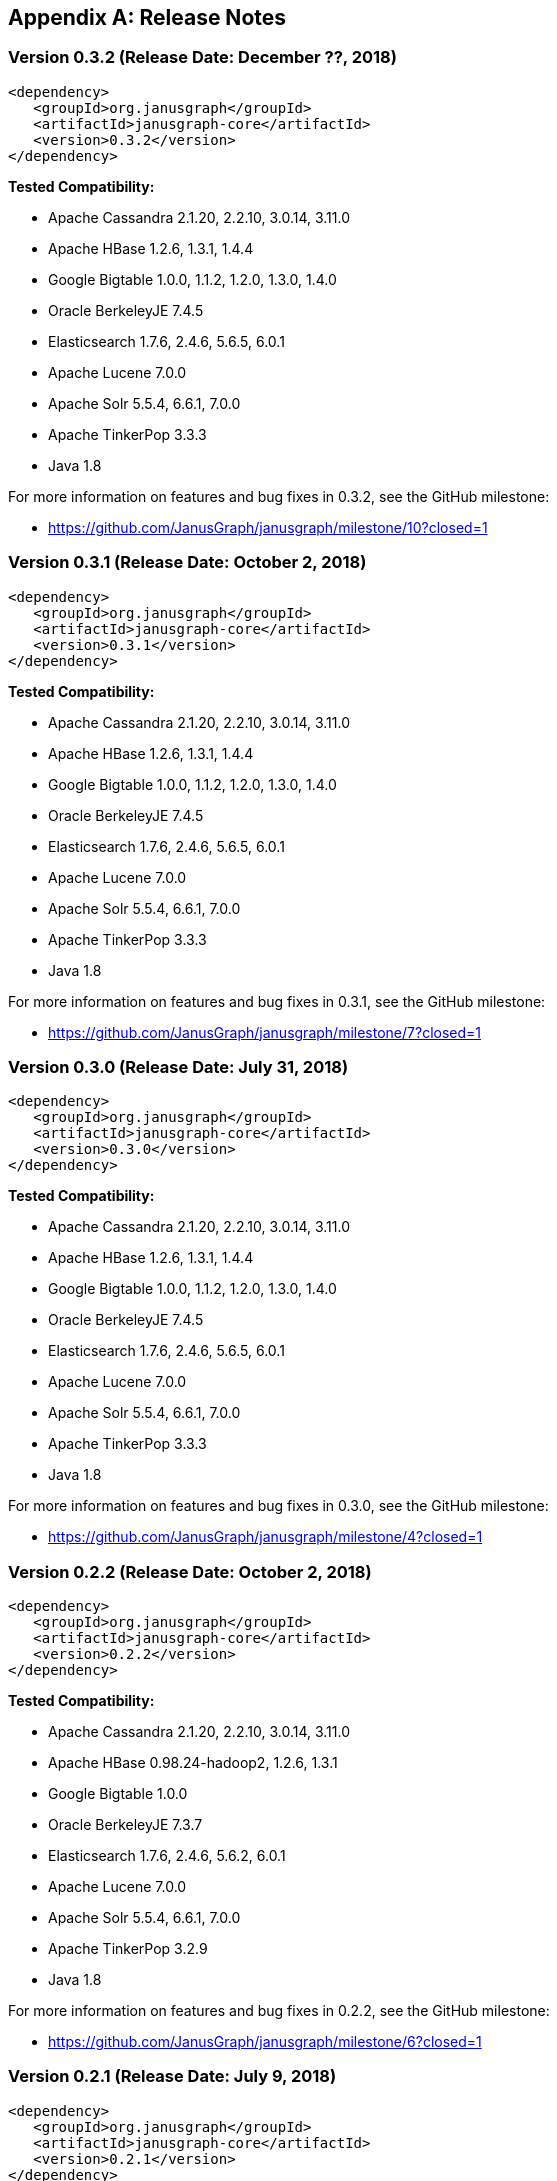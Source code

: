 [[changelog]]
[appendix]
== Release Notes

=== Version 0.3.2 (Release Date: December ??, 2018)

[source, xml]
<dependency>
   <groupId>org.janusgraph</groupId>
   <artifactId>janusgraph-core</artifactId>
   <version>0.3.2</version>
</dependency>

*Tested Compatibility:*

* Apache Cassandra 2.1.20, 2.2.10, 3.0.14, 3.11.0
* Apache HBase 1.2.6, 1.3.1, 1.4.4
* Google Bigtable 1.0.0, 1.1.2, 1.2.0, 1.3.0, 1.4.0
* Oracle BerkeleyJE 7.4.5
* Elasticsearch 1.7.6, 2.4.6, 5.6.5, 6.0.1
* Apache Lucene 7.0.0
* Apache Solr 5.5.4, 6.6.1, 7.0.0
* Apache TinkerPop 3.3.3
* Java 1.8

For more information on features and bug fixes in 0.3.2, see the GitHub milestone:

* https://github.com/JanusGraph/janusgraph/milestone/10?closed=1

=== Version 0.3.1 (Release Date: October 2, 2018)

[source, xml]
<dependency>
   <groupId>org.janusgraph</groupId>
   <artifactId>janusgraph-core</artifactId>
   <version>0.3.1</version>
</dependency>

*Tested Compatibility:*

* Apache Cassandra 2.1.20, 2.2.10, 3.0.14, 3.11.0
* Apache HBase 1.2.6, 1.3.1, 1.4.4
* Google Bigtable 1.0.0, 1.1.2, 1.2.0, 1.3.0, 1.4.0
* Oracle BerkeleyJE 7.4.5
* Elasticsearch 1.7.6, 2.4.6, 5.6.5, 6.0.1
* Apache Lucene 7.0.0
* Apache Solr 5.5.4, 6.6.1, 7.0.0
* Apache TinkerPop 3.3.3
* Java 1.8

For more information on features and bug fixes in 0.3.1, see the GitHub milestone:

* https://github.com/JanusGraph/janusgraph/milestone/7?closed=1

=== Version 0.3.0 (Release Date: July 31, 2018)

[source, xml]
<dependency>
   <groupId>org.janusgraph</groupId>
   <artifactId>janusgraph-core</artifactId>
   <version>0.3.0</version>
</dependency>

*Tested Compatibility:*

* Apache Cassandra 2.1.20, 2.2.10, 3.0.14, 3.11.0
* Apache HBase 1.2.6, 1.3.1, 1.4.4
* Google Bigtable 1.0.0, 1.1.2, 1.2.0, 1.3.0, 1.4.0
* Oracle BerkeleyJE 7.4.5
* Elasticsearch 1.7.6, 2.4.6, 5.6.5, 6.0.1
* Apache Lucene 7.0.0
* Apache Solr 5.5.4, 6.6.1, 7.0.0
* Apache TinkerPop 3.3.3
* Java 1.8

For more information on features and bug fixes in 0.3.0, see the GitHub milestone:

* https://github.com/JanusGraph/janusgraph/milestone/4?closed=1

=== Version 0.2.2 (Release Date: October 2, 2018)

[source, xml]
<dependency>
   <groupId>org.janusgraph</groupId>
   <artifactId>janusgraph-core</artifactId>
   <version>0.2.2</version>
</dependency>

*Tested Compatibility:*

* Apache Cassandra 2.1.20, 2.2.10, 3.0.14, 3.11.0
* Apache HBase 0.98.24-hadoop2, 1.2.6, 1.3.1
* Google Bigtable 1.0.0
* Oracle BerkeleyJE 7.3.7
* Elasticsearch 1.7.6, 2.4.6, 5.6.2, 6.0.1
* Apache Lucene 7.0.0
* Apache Solr 5.5.4, 6.6.1, 7.0.0
* Apache TinkerPop 3.2.9
* Java 1.8

For more information on features and bug fixes in 0.2.2, see the GitHub milestone:

* https://github.com/JanusGraph/janusgraph/milestone/6?closed=1

=== Version 0.2.1 (Release Date: July 9, 2018)

[source, xml]
<dependency>
   <groupId>org.janusgraph</groupId>
   <artifactId>janusgraph-core</artifactId>
   <version>0.2.1</version>
</dependency>

*Tested Compatibility:*

* Apache Cassandra 2.1.20, 2.2.10, 3.0.14, 3.11.0
* Apache HBase 0.98.24-hadoop2, 1.2.6, 1.3.1
* Google Bigtable 1.0.0
* Oracle BerkeleyJE 7.3.7
* Elasticsearch 1.7.6, 2.4.6, 5.6.5, 6.0.1
* Apache Lucene 7.0.0
* Apache Solr 5.5.4, 6.6.1, 7.0.0
* Apache TinkerPop 3.2.9
* Java 1.8

For more information on features and bug fixes in 0.2.1, see the GitHub milestone:

* https://github.com/JanusGraph/janusgraph/milestone/5?closed=1

=== Version 0.2.0 (Release Date: October 11, 2017)

[source, xml]
<dependency>
   <groupId>org.janusgraph</groupId>
   <artifactId>janusgraph-core</artifactId>
   <version>0.2.0</version>
</dependency>

*Tested Compatibility:*

* Apache Cassandra 2.1.18, 2.2.10, 3.0.14, 3.11.0
* Apache HBase 0.98.24-hadoop2, 1.2.6, 1.3.1
* Google Bigtable 1.0.0-pre3
* Oracle BerkeleyJE 7.3.7
* Elasticsearch 1.7.6, 2.4.6, 5.6.2, 6.0.0-rc1
* Apache Lucene 7.0.0
* Apache Solr 5.5.4, 6.6.1, 7.0.0
* Apache TinkerPop 3.2.6
* Java 1.8

For more information on features and bug fixes in 0.2.0, see the GitHub milestone:

* https://github.com/JanusGraph/janusgraph/milestone/2?closed=1

=== Version 0.1.1 (Release Date: May 11, 2017)

[source, xml]
<dependency>
   <groupId>org.janusgraph</groupId>
   <artifactId>janusgraph-core</artifactId>
   <version>0.1.1</version>
</dependency>

*Tested Compatibility:*

* Apache Cassandra 2.1.9
* Apache HBase 0.98.8-hadoop2, 1.0.3, 1.1.8, 1.2.4
* Google Bigtable 0.9.5.1
* Oracle BerkeleyJE 7.3.7
* Elasticsearch 1.5.1
* Apache Lucene 4.10.4
* Apache Solr 5.2.1
* Apache TinkerPop 3.2.3
* Java 1.8

For more information on features and bug fixes in 0.1.1, see the GitHub milestone:

* https://github.com/JanusGraph/janusgraph/milestone/3?closed=1

=== Version 0.1.0 (Release Date: April 11, 2017) 

[source, xml]
<dependency>
   <groupId>org.janusgraph</groupId>
   <artifactId>janusgraph-core</artifactId>
   <version>0.1.0</version>
</dependency>

*Tested Compatibility:*

* Apache Cassandra 2.1.9
* Apache HBase 0.98.8-hadoop2, 1.0.3, 1.1.8, 1.2.4
* Google Bigtable 0.9.5.1
* Oracle BerkeleyJE 7.3.7
* Elasticsearch 1.5.1
* Apache Lucene 4.10.4
* Apache Solr 5.2.1
* Apache TinkerPop 3.2.3
* Java 1.8

*Features added since version Titan 1.0.0:*

* TinkerPop 3.2.3 compatibility
** Includes update to Spark 1.6.1
* Query optimizations: JanusGraphStep folds in HasId and HasContainers can be folded in even mid-traversal
* Support Google Cloud Bigtable as a backend over the HBase interface
* Compatibility with newer versions of backend and index stores
** HBase 1.2
** BerkeleyJE 7.3.7
* Includes a number of bug fixes and optimizations

For more information on features and bug fixes in 0.1.0, see the GitHub milestone:

* https://github.com/JanusGraph/janusgraph/milestone/1?closed=1
